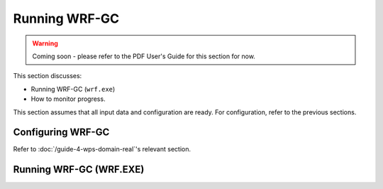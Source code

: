 Running WRF-GC
===============

.. warning::
	Coming soon - please refer to the PDF User's Guide for this section for now.

This section discusses:

* Running WRF-GC (``wrf.exe``)
* How to monitor progress.

This section assumes that all input data and configuration are ready. For configuration, refer to the previous sections.

Configuring WRF-GC
-------------------

Refer to :doc:`/guide-4-wps-domain-real`'s relevant section.

Running WRF-GC (WRF.EXE)
-------------------------